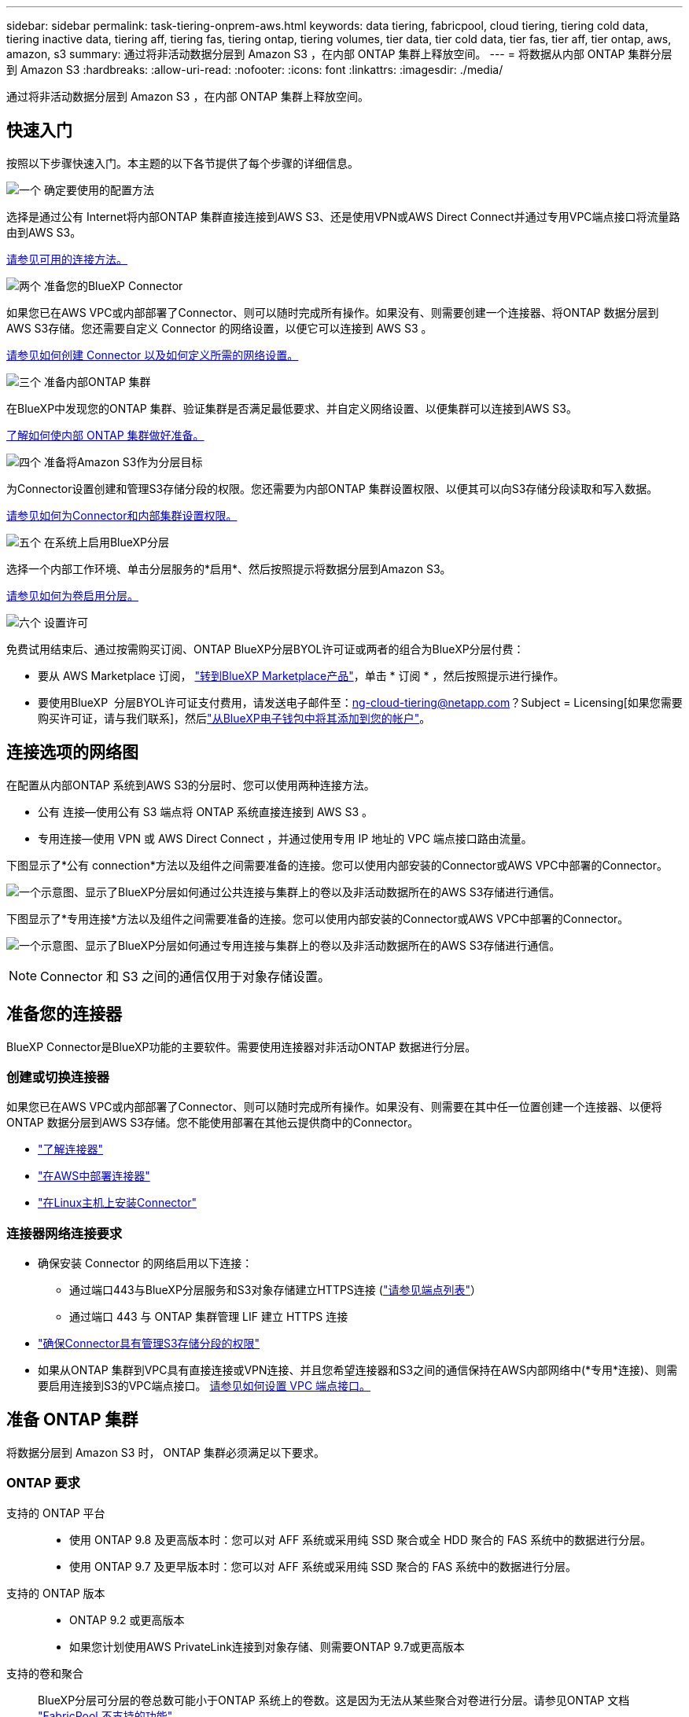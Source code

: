 ---
sidebar: sidebar 
permalink: task-tiering-onprem-aws.html 
keywords: data tiering, fabricpool, cloud tiering, tiering cold data, tiering inactive data, tiering aff, tiering fas, tiering ontap, tiering volumes, tier data, tier cold data, tier fas, tier aff, tier ontap, aws, amazon, s3 
summary: 通过将非活动数据分层到 Amazon S3 ，在内部 ONTAP 集群上释放空间。 
---
= 将数据从内部 ONTAP 集群分层到 Amazon S3
:hardbreaks:
:allow-uri-read: 
:nofooter: 
:icons: font
:linkattrs: 
:imagesdir: ./media/


[role="lead"]
通过将非活动数据分层到 Amazon S3 ，在内部 ONTAP 集群上释放空间。



== 快速入门

按照以下步骤快速入门。本主题的以下各节提供了每个步骤的详细信息。

.image:https://raw.githubusercontent.com/NetAppDocs/common/main/media/number-1.png["一个"] 确定要使用的配置方法
[role="quick-margin-para"]
选择是通过公有 Internet将内部ONTAP 集群直接连接到AWS S3、还是使用VPN或AWS Direct Connect并通过专用VPC端点接口将流量路由到AWS S3。

[role="quick-margin-para"]
<<连接选项的网络图,请参见可用的连接方法。>>

.image:https://raw.githubusercontent.com/NetAppDocs/common/main/media/number-2.png["两个"] 准备您的BlueXP Connector
[role="quick-margin-para"]
如果您已在AWS VPC或内部部署了Connector、则可以随时完成所有操作。如果没有、则需要创建一个连接器、将ONTAP 数据分层到AWS S3存储。您还需要自定义 Connector 的网络设置，以便它可以连接到 AWS S3 。

[role="quick-margin-para"]
<<准备您的连接器,请参见如何创建 Connector 以及如何定义所需的网络设置。>>

.image:https://raw.githubusercontent.com/NetAppDocs/common/main/media/number-3.png["三个"] 准备内部ONTAP 集群
[role="quick-margin-para"]
在BlueXP中发现您的ONTAP 集群、验证集群是否满足最低要求、并自定义网络设置、以便集群可以连接到AWS S3。

[role="quick-margin-para"]
<<准备 ONTAP 集群,了解如何使内部 ONTAP 集群做好准备。>>

.image:https://raw.githubusercontent.com/NetAppDocs/common/main/media/number-4.png["四个"] 准备将Amazon S3作为分层目标
[role="quick-margin-para"]
为Connector设置创建和管理S3存储分段的权限。您还需要为内部ONTAP 集群设置权限、以便其可以向S3存储分段读取和写入数据。

[role="quick-margin-para"]
<<设置 S3 权限,请参见如何为Connector和内部集群设置权限。>>

.image:https://raw.githubusercontent.com/NetAppDocs/common/main/media/number-5.png["五个"] 在系统上启用BlueXP分层
[role="quick-margin-para"]
选择一个内部工作环境、单击分层服务的*启用*、然后按照提示将数据分层到Amazon S3。

[role="quick-margin-para"]
<<将第一个集群中的非活动数据分层到Amazon S3,请参见如何为卷启用分层。>>

.image:https://raw.githubusercontent.com/NetAppDocs/common/main/media/number-6.png["六个"] 设置许可
[role="quick-margin-para"]
免费试用结束后、通过按需购买订阅、ONTAP BlueXP分层BYOL许可证或两者的组合为BlueXP分层付费：

[role="quick-margin-list"]
* 要从 AWS Marketplace 订阅， https://aws.amazon.com/marketplace/pp/prodview-oorxakq6lq7m4?sr=0-8&ref_=beagle&applicationId=AWSMPContessa["转到BlueXP Marketplace产品"^]，单击 * 订阅 * ，然后按照提示进行操作。
* 要使用BlueXP  分层BYOL许可证支付费用，请发送电子邮件至：ng-cloud-tiering@netapp.com？Subject = Licensing[如果您需要购买许可证，请与我们联系]，然后link:https://docs.netapp.com/us-en/bluexp-digital-wallet/task-manage-data-services-licenses.html["从BlueXP电子钱包中将其添加到您的帐户"]。




== 连接选项的网络图

在配置从内部ONTAP 系统到AWS S3的分层时、您可以使用两种连接方法。

* 公有 连接—使用公有 S3 端点将 ONTAP 系统直接连接到 AWS S3 。
* 专用连接—使用 VPN 或 AWS Direct Connect ，并通过使用专用 IP 地址的 VPC 端点接口路由流量。


下图显示了*公有 connection*方法以及组件之间需要准备的连接。您可以使用内部安装的Connector或AWS VPC中部署的Connector。

image:diagram_cloud_tiering_aws_public.png["一个示意图、显示了BlueXP分层如何通过公共连接与集群上的卷以及非活动数据所在的AWS S3存储进行通信。"]

下图显示了*专用连接*方法以及组件之间需要准备的连接。您可以使用内部安装的Connector或AWS VPC中部署的Connector。

image:diagram_cloud_tiering_aws_private.png["一个示意图、显示了BlueXP分层如何通过专用连接与集群上的卷以及非活动数据所在的AWS S3存储进行通信。"]


NOTE: Connector 和 S3 之间的通信仅用于对象存储设置。



== 准备您的连接器

BlueXP Connector是BlueXP功能的主要软件。需要使用连接器对非活动ONTAP 数据进行分层。



=== 创建或切换连接器

如果您已在AWS VPC或内部部署了Connector、则可以随时完成所有操作。如果没有、则需要在其中任一位置创建一个连接器、以便将ONTAP 数据分层到AWS S3存储。您不能使用部署在其他云提供商中的Connector。

* https://docs.netapp.com/us-en/bluexp-setup-admin/concept-connectors.html["了解连接器"^]
* https://docs.netapp.com/us-en/bluexp-setup-admin/task-quick-start-connector-aws.html["在AWS中部署连接器"^]
* https://docs.netapp.com/us-en/bluexp-setup-admin/task-quick-start-connector-on-prem.html["在Linux主机上安装Connector"^]




=== 连接器网络连接要求

* 确保安装 Connector 的网络启用以下连接：
+
** 通过端口443与BlueXP分层服务和S3对象存储建立HTTPS连接 (https://docs.netapp.com/us-en/bluexp-setup-admin/task-set-up-networking-aws.html#endpoints-contacted-for-day-to-day-operations["请参见端点列表"^]）
** 通过端口 443 与 ONTAP 集群管理 LIF 建立 HTTPS 连接


* https://docs.netapp.com/us-en/bluexp-setup-admin/reference-permissions-aws.html#cloud-tiering["确保Connector具有管理S3存储分段的权限"^]
* 如果从ONTAP 集群到VPC具有直接连接或VPN连接、并且您希望连接器和S3之间的通信保持在AWS内部网络中(*专用*连接)、则需要启用连接到S3的VPC端点接口。 <<使用VPC端点接口为系统配置专用连接,请参见如何设置 VPC 端点接口。>>




== 准备 ONTAP 集群

将数据分层到 Amazon S3 时， ONTAP 集群必须满足以下要求。



=== ONTAP 要求

支持的 ONTAP 平台::
+
--
* 使用 ONTAP 9.8 及更高版本时：您可以对 AFF 系统或采用纯 SSD 聚合或全 HDD 聚合的 FAS 系统中的数据进行分层。
* 使用 ONTAP 9.7 及更早版本时：您可以对 AFF 系统或采用纯 SSD 聚合的 FAS 系统中的数据进行分层。


--
支持的 ONTAP 版本::
+
--
* ONTAP 9.2 或更高版本
* 如果您计划使用AWS PrivateLink连接到对象存储、则需要ONTAP 9.7或更高版本


--
支持的卷和聚合:: BlueXP分层可分层的卷总数可能小于ONTAP 系统上的卷数。这是因为无法从某些聚合对卷进行分层。请参见ONTAP 文档 https://docs.netapp.com/us-en/ontap/fabricpool/requirements-concept.html#functionality-or-features-not-supported-by-fabricpool["FabricPool 不支持的功能"^]。



NOTE: 从ONTAP 9.5开始、BlueXP分层支持FlexGroup 卷。安装程序的工作方式与任何其他卷相同。



=== 集群网络连接要求

* 集群需要从 Connector 到集群管理 LIF 的入站 HTTPS 连接。
+
集群与BlueXP分层服务之间不需要建立连接。

* 托管要分层的卷的每个 ONTAP 节点都需要一个集群间 LIF 。这些集群间 LIF 必须能够访问对象存储。
+
集群通过端口443从集群间LIF启动出站HTTPS连接到Amazon S3存储、以执行分层操作。ONTAP 在对象存储中读取和写入数据—对象存储从不启动，它只是响应。

* 集群间 LIF 必须与 _IP 空间 _ 关联， ONTAP 应使用此 _IP 空间 _ 连接到对象存储。 https://docs.netapp.com/us-en/ontap/networking/standard_properties_of_ipspaces.html["了解有关 IP 空间的更多信息"^]。
+
设置BlueXP分层时、系统会提示您使用IP空间。您应选择与这些 LIF 关联的 IP 空间。这可能是您创建的 " 默认 "IP 空间或自定义 IP 空间。

+
如果您使用的 IP 空间与 " 默认 " 不同，则可能需要创建静态路由才能访问对象存储。

+
IP空间中的所有集群间LIF都必须能够访问对象存储。如果无法为当前IP空间配置此空间、则需要创建一个专用IP空间、其中所有集群间LIF都可以访问对象存储。

* 如果在AWS中使用专用VPC接口端点进行S3连接、则要使用HTTPS/443、您需要将S3端点证书加载到ONTAP 集群中。 <<使用VPC端点接口为系统配置专用连接,请参见如何设置 VPC 端点接口并加载 S3 证书。>>
* <<设置 S3 权限,确保ONTAP 集群具有访问S3存储分段的权限。>>




=== 在BlueXP中发现您的ONTAP 集群

您需要先在BlueXP中发现内部ONTAP 集群、然后才能开始将冷数据分层到对象存储。要添加集群，您需要知道集群管理 IP 地址和管理员用户帐户的密码。

https://docs.netapp.com/us-en/bluexp-ontap-onprem/task-discovering-ontap.html["了解如何发现集群"^]。



== 准备 AWS 环境

在为新集群设置数据分层时、系统会提示您是希望服务创建S3存储分段、还是希望在设置了Connector的AWS帐户中选择现有S3存储分段。AWS帐户必须具有可在BlueXP分层中输入的权限和访问密钥。ONTAP 集群使用访问密钥对 S3 中的数据进行分层。

默认情况下、分层服务会为您创建存储分段。如果要使用自己的存储分段、可以在启动分层激活向导之前创建一个存储分段、然后在向导中选择该存储分段。 https://docs.netapp.com/us-en/bluexp-s3-storage/task-add-s3-bucket.html["了解如何从BlueXP创建S3存储分段"^]。存储分段必须专用于存储卷中的非活动数据、不能用于任何其他用途。S3 存储分段必须位于中 link:reference-aws-support.html#supported-aws-regions["支持BlueXP分层的区域"]。


NOTE: 如果您计划将BlueXP分层配置为使用成本较低的存储类、在该存储类中、分层数据将在特定天数后过渡到、则在AWS帐户中设置存储分段时、不能选择任何生命周期规则。BlueXP层管理生命周期过渡。



=== 设置 S3 权限

您需要配置两组权限：

* 连接器的权限、以便它可以创建和管理S3存储分段。
* 内部 ONTAP 集群的权限，以便可以将数据读写到 S3 存储分段。


.步骤
. *连接器权限*：
+
** 确认 https://docs.netapp.com/us-en/bluexp-setup-admin/reference-permissions-aws.html#iam-policies["这些S3权限"^] 属于IAM角色的一部分、此角色为Connector提供了权限。在首次部署Connector时、默认情况下应包括这些接口。如果没有、您需要添加任何缺少的权限。请参见 https://docs.aws.amazon.com/IAM/latest/UserGuide/access_policies_manage-edit.html["AWS 文档：编辑 IAM 策略"^] 有关说明，请参见。
** BlueXP分层创建的默认分段的前缀为"光纤 池"。如果要为存储分段使用其他前缀、则需要使用要使用的名称自定义权限。在S3权限中、您将看到一行 `"Resource": ["arn:aws:s3:::fabric-pool*"]`。您需要将"Fabric Pool"更改为要使用的前缀。例如、如果要使用"tiering 1 "作为分段的前缀、则应将此行更改为 `"Resource": ["arn:aws:s3:::tiering-1*"]`。
+
如果您希望对要用于同一BlueXP  组织中其他集群的分段使用不同的前缀、则可以为其他分段添加另一行前缀。例如：

+
`"Resource": ["arn:aws:s3:::tiering-1*"]`
`"Resource": ["arn:aws:s3:::tiering-2*"]`

+
如果您正在创建自己的存储分段、并且不使用标准前缀、则应将此行更改为 `"Resource": ["arn:aws:s3:::*"]` 以便识别任何存储分段。但是、这可能会公开您的所有分段、而不是您为存放卷中的非活动数据而设计的分段。



. *集群权限*：
+
** 激活此服务时、分层向导将提示您输入访问密钥和机密密钥。这些凭据将传递到ONTAP 集群、以便ONTAP 可以将数据分层到S3存储分段。为此，您需要创建具有以下权限的 IAM 用户：
+
[source, json]
----
"s3:ListAllMyBuckets",
"s3:ListBucket",
"s3:GetBucketLocation",
"s3:GetObject",
"s3:PutObject",
"s3:DeleteObject"
----
+
请参见 https://docs.aws.amazon.com/IAM/latest/UserGuide/id_roles_create_for-user.html["AWS 文档：创建角色以向 IAM 用户委派权限"^] 了解详细信息。



. 创建或找到访问密钥。
+
BlueXP分层会将访问密钥传递到ONTAP 集群。这些凭据不会存储在BlueXP分层服务中。

+
https://docs.aws.amazon.com/IAM/latest/UserGuide/id_credentials_access-keys.html["AWS 文档：管理 IAM 用户的访问密钥"^]





=== 使用VPC端点接口为系统配置专用连接

如果您计划使用标准公有 Internet连接、则所有权限均由Connector设置、您无需执行任何其他操作。此类型的连接如中所示 <<连接选项的网络图,上图>>。

如果您希望通过Internet从内部数据中心到VPC建立更安全的连接、可以在分层激活向导中选择AWS PrivateLink连接。如果您计划使用VPN或AWS Direct Connect通过使用专用IP地址的VPC端点接口连接内部系统、则必须使用此功能。此类型的连接如中所示 <<连接选项的网络图,上述第二张图>>。

. 使用 Amazon VPC 控制台或命令行创建接口端点配置。 https://docs.aws.amazon.com/AmazonS3/latest/userguide/privatelink-interface-endpoints.html["请参见有关使用适用于 Amazon S3 的 AWS PrivateLink 的详细信息"^]。
. 修改与BlueXP Connector关联的安全组配置。您必须将此策略更改为 "Custom" （自定义）（从 "Full Access" ），并且必须将其更改为 "Custom" （自定义） <<设置 S3 权限,添加所需的S3 Connector权限>> 如前面所示。
+
image:screenshot_tiering_aws_sec_group.png["与 Connector 关联的 AWS 安全组的屏幕截图。"]

+
如果您使用端口80 (HTTP)与专用端点进行通信、则已设置完毕。您现在可以在集群上启用BlueXP分层。

+
如果您使用端口443 (HTTPS)与专用端点进行通信、则必须从VPC S3端点复制证书并将其添加到ONTAP 集群中、如接下来的4个步骤所示。

. 从 AWS 控制台获取端点的 DNS 名称。
+
image:screenshot_endpoint_dns_aws_console.png["AWS 控制台中 VPC 端点的 DNS 名称的屏幕截图。"]

. 从 VPC S3 端点获取证书。您可以通过执行此操作 https://docs.netapp.com/us-en/bluexp-setup-admin/task-maintain-connectors.html#connect-to-the-linux-vm["登录到托管BlueXP Connector的虚拟机"^] 并运行以下命令。输入端点的 DNS 名称时，在开头添加 " 分段 " ，替换 "* " ：
+
[source, text]
----
[ec2-user@ip-10-160-4-68 ~]$ openssl s_client -connect bucket.vpce-0ff5c15df7e00fbab-yxs7lt8v.s3.us-west-2.vpce.amazonaws.com:443 -showcerts
----
. 从此命令的输出中，复制 S3 证书的数据（包括开始 / 结束证书标记之间的所有数据）：
+
[source, text]
----
Certificate chain
0 s:/CN=s3.us-west-2.amazonaws.com`
   i:/C=US/O=Amazon/OU=Server CA 1B/CN=Amazon
-----BEGIN CERTIFICATE-----
MIIM6zCCC9OgAwIBAgIQA7MGJ4FaDBR8uL0KR3oltTANBgkqhkiG9w0BAQsFADBG
…
…
GqvbOz/oO2NWLLFCqI+xmkLcMiPrZy+/6Af+HH2mLCM4EsI2b+IpBmPkriWnnxo=
-----END CERTIFICATE-----
----
. 登录到 ONTAP 集群命令行界面并使用以下命令应用您复制的证书（替换您自己的 Storage VM 名称）：
+
[source, text]
----
cluster1::> security certificate install -vserver <svm_name> -type server-ca
Please enter Certificate: Press <Enter> when done
----




== 将第一个集群中的非活动数据分层到Amazon S3

准备好 AWS 环境后，开始对第一个集群中的非活动数据进行分层。

.您需要的内容
* https://docs.netapp.com/us-en/bluexp-ontap-onprem/task-discovering-ontap.html["内部工作环境"^]。
* IAM 用户的 AWS 访问密钥，该用户具有所需的 S3 权限。


.步骤
. 选择内部ONTAP 工作环境。
. 从右侧面板中单击分层服务的*启用*。
+
如果Amazon S3分层目标作为工作环境存在于Canvas上、则可以将集群拖动到工作环境中以启动设置向导。

+
image:screenshot_setup_tiering_onprem.png["选择内部 ONTAP 工作环境后，屏幕右侧会显示一个屏幕截图，其中显示启用选项。"]

. *定义对象存储名称*：输入此对象存储的名称。它必须与此集群上的聚合可能使用的任何其他对象存储唯一。
. *选择提供商*：选择* Amazon Web Services*并单击*继续*。
+
image:screenshot_tiering_aws_s3_bucket.png["屏幕截图显示了设置S3存储分层时必须提供的数据。"]

. 完成*分层设置*页面中的部分：
+
.. *S3存储分段*：添加新的S3存储分段或选择现有S3存储分段，选择存储分段区域，然后单击*Continue*。
+
使用内部连接器时，您必须输入 AWS 帐户 ID ，以访问要创建的现有 S3 存储分段或新 S3 存储分段。

+
默认情况下会使用_光纤 池_前缀、因为连接器的IAM策略允许实例对使用该前缀命名的分段执行S3操作。例如，您可以将 S3 存储分段命名为 _fabric-pool-AFF1_ ，其中 AFF1 是集群的名称。您也可以为用于分层的分段定义前缀。请参见 <<设置 S3 权限,设置S3权限>> 以确保您拥有识别您计划使用的任何自定义前缀的AWS权限。

.. *存储类*：BlueXP分层管理分层数据的生命周期过渡。数据从_Standard"类开始、但您可以创建一个规则、以便在特定天数后将其他存储类应用于数据。
+
选择要将分层数据过渡到的S3存储类以及将数据分配给该类之前的天数，然后单击*继续*。例如、下面的屏幕截图显示、在对象存储中运行45天后、分层数据会从_Standard"类分配给_Standard" iA_类。

+
如果选择 * 将数据保留在此存储类中 * ，则数据将保留在 _Standard_ 存储类中，不会应用任何规则。 link:reference-aws-support.html["请参见支持的存储类"^]。

+
image:screenshot_tiering_lifecycle_selection_aws.png["显示如何在特定天数后选择分配给数据的另一个存储类的屏幕截图。"]

+
请注意、此生命周期规则将应用于选定存储分段中的所有对象。

.. * 凭据 * ：输入具有所需 S3 权限的 IAM 用户的访问密钥 ID 和机密密钥，然后单击 * 继续 * 。
+
IAM 用户必须与您在 * S3 Bucket* 页面上选择或创建的存储分段位于同一 AWS 帐户中。

.. *网络连接*：输入网络连接详细信息、然后单击*继续*。
+
在ONTAP 集群中选择要分层的卷所在的IP空间。此IP空间的集群间LIF必须具有出站Internet访问权限、才能连接到云提供商的对象存储。

+
或者，选择是否使用先前配置的 AWS PrivateLink 。 <<使用VPC端点接口为系统配置专用连接,请参见上述设置信息。>> 此时将显示一个对话框、帮助您完成端点配置。

+
您还可以通过定义"最大传输速率"来设置可用于将非活动数据上传到对象存储的网络带宽。选择*受限*单选按钮并输入可使用的最大带宽、或者选择*无限制*以指示没有限制。



. 在 _Tier Volumes_ 页面上，选择要为其配置分层的卷，然后启动分层策略页面：
+
** 要选择所有卷，请选中标题行（image:button_backup_all_volumes.png[""]），然后单击 * 配置卷 * 。
** 要选择多个卷，请选中每个卷对应的框（image:button_backup_1_volume.png[""]），然后单击 * 配置卷 * 。
** 要选择单个卷，请单击行（或 image:screenshot_edit_icon.gif["编辑铅笔图标"] 图标）。
+
image:screenshot_tiering_initial_volumes.png["显示如何选择单个卷，多个卷或所有卷以及修改选定卷按钮的屏幕截图。"]



. 在 _Tiering Policy_ 对话框中，选择一个分层策略，也可以调整选定卷的散热天数，然后单击 * 应用 * 。
+
link:concept-cloud-tiering.html#volume-tiering-policies["了解有关卷分层策略和散热天数的更多信息"]。

+
image:screenshot_tiering_initial_policy_settings.png["显示可配置分层策略设置的屏幕截图。"]



.结果
您已成功设置从集群上的卷到 S3 对象存储的数据分层。

.下一步是什么？
link:task-licensing-cloud-tiering.html["请务必订阅BlueXP分层服务"]。

您可以查看有关集群上的活动和非活动数据的信息。 link:task-managing-tiering.html["了解有关管理分层设置的更多信息"]。

如果您可能希望将集群上的某些聚合中的数据分层到不同的对象存储、也可以创建额外的对象存储。或者、如果您计划使用FabricPool 镜像将分层数据复制到其他对象存储。 link:task-managing-object-storage.html["了解有关管理对象存储的更多信息"]。

